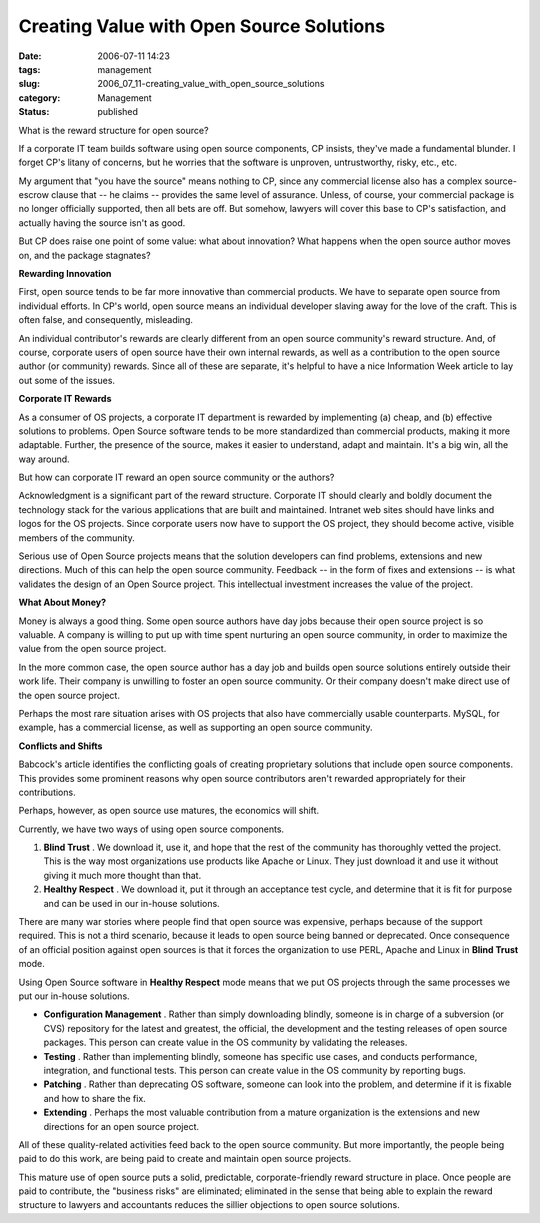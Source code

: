 Creating Value with Open Source Solutions
=========================================

:date: 2006-07-11 14:23
:tags: management
:slug: 2006_07_11-creating_value_with_open_source_solutions
:category: Management
:status: published





What is the reward structure for open source? 




If a corporate IT team builds software
using open source components, CP insists, they've made a fundamental blunder.  I
forget CP's litany of concerns, but he worries that the software is unproven,
untrustworthy, risky, etc., etc.



My
argument that "you have the source" means nothing to CP, since any commercial
license also has a complex source-escrow clause that -- he claims -- provides
the same level of assurance.  Unless, of course, your commercial package is no
longer officially supported, then all bets are off.  But somehow, lawyers will
cover this base to CP's satisfaction, and actually having the source isn't as
good.



But CP does raise one point of
some value:  what about innovation?  What happens when the open source author
moves on, and the package
stagnates?



**Rewarding Innovation** 



First, open source tends
to be far more innovative than commercial products.  We have to separate open
source from individual efforts.  In CP's world, open source means an individual
developer slaving away for the love of the craft.  This is often false, and
consequently, misleading.



An individual
contributor's rewards are clearly different from an open source community's
reward structure.  And, of course, corporate users of open source have their own
internal rewards, as well as a contribution to the open source author (or
community) rewards.  Since all of these are separate, it's helpful to have a
nice Information Week article to lay out some of the
issues.



**Corporate IT Rewards** 



As a consumer of OS
projects, a corporate IT department is rewarded by implementing (a) cheap, and
(b) effective solutions to problems.  Open Source software tends to be more
standardized than commercial products, making it more adaptable.  Further, the
presence of the source, makes it easier to understand, adapt and maintain.  It's
a big win, all the way around.



But how
can corporate IT reward an open source community or the
authors?



Acknowledgment is a
significant part of the reward structure.  Corporate IT should clearly and
boldly document the technology stack for the various applications that are built
and maintained.  Intranet web sites should have links and logos for the OS
projects.  Since corporate users now have to support the OS project, they should
become active, visible members of the
community.



Serious use of Open Source
projects means that the solution developers can find problems, extensions and
new directions.  Much of this can help the open source community.  Feedback --
in the form of fixes and extensions -- is what validates the design of an Open
Source project.  This intellectual investment increases the value of the
project.



**What About Money?** 



Money is always a good
thing.  Some open source authors have day jobs because their open source project
is so valuable.  A company is willing to put up with time spent nurturing an
open source community, in order to maximize the value from the open source
project. 



In the more common case, the
open source author has a day job and builds open source solutions entirely
outside their work life.  Their company is unwilling to foster an open source
community.  Or their company doesn't make direct use of the open source project.




Perhaps the most rare situation arises
with OS projects that also have commercially usable counterparts.  MySQL, for
example, has a commercial license, as well as supporting an open source
community.



**Conflicts and Shifts** 



Babcock's article identifies
the conflicting goals of creating proprietary solutions that include open source
components.  This provides some prominent reasons why open source contributors
aren't rewarded appropriately for their
contributions.



Perhaps, however, as
open source use matures, the economics will
shift.



Currently, we have two ways of
using open source components.

1.  **Blind Trust** .  We download it, use it, and hope that
    the rest of the community has thoroughly vetted the project.  This is the way
    most organizations use products like Apache or Linux.  They just download it and
    use it without giving it much more thought than that.

#.  **Healthy Respect** .  We download it, put it through an
    acceptance test cycle, and determine that it is fit for purpose and can be used
    in our in-house solutions.



There are
many war stories where people find that open source was expensive, perhaps
because of the support required.  This is not a third scenario, because it leads
to open source being banned or deprecated.  Once consequence of an official
position against open sources is that it forces the organization to use PERL,
Apache and Linux in **Blind Trust** 
mode.



Using Open Source software in
**Healthy Respect**  mode means that we put OS projects
through the same processes we put our in-house solutions.

-   **Configuration Management** .  Rather than simply downloading
    blindly, someone is in charge of a subversion (or CVS) repository for the latest
    and greatest, the official, the development and the testing releases of open
    source packages.  This person can create value in the OS community by validating
    the releases.

-   **Testing** .  Rather than implementing blindly,
    someone has specific use cases, and conducts performance, integration, and
    functional tests.  This person can create value in the OS community by reporting
    bugs.

-   **Patching** .  Rather than deprecating OS
    software, someone can look into the problem, and determine if it is fixable and
    how to share the fix.

-   **Extending** .  Perhaps the most valuable
    contribution from a mature organization is the extensions and new directions for
    an open source project.



All of these
quality-related activities feed back to the open source community.  But more
importantly, the people being paid to do this work, are being paid to create and
maintain open source projects.



This
mature use of open source puts a solid, predictable, corporate-friendly reward
structure in place.  Once people are paid to contribute, the "business risks"
are eliminated; eliminated in the sense that being able to explain the reward
structure to lawyers and accountants reduces the sillier objections to open
source solutions.














